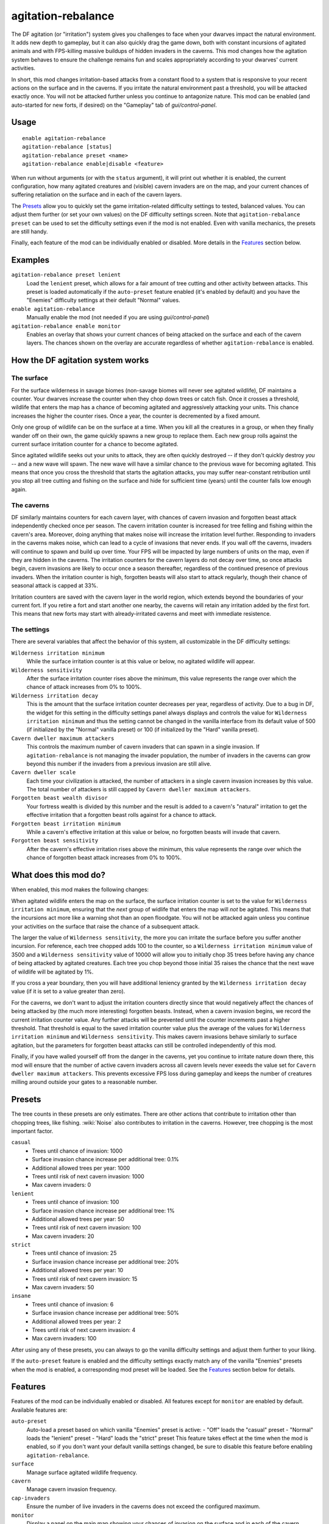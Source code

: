 agitation-rebalance
===================

.. dfhack-tool::
    :summary: Make irritation responses more responsive to player activity.
    :tags: fort gameplay

The DF agitation (or "irritation") system gives you challenges to face when
your dwarves impact the natural environment. It adds new depth to gameplay, but
it can also quickly drag the game down, both with constant incursions of
agitated animals and with FPS-killing massive buildups of hidden invaders in
the caverns. This mod changes how the agitation system behaves to ensure the
challenge remains fun and scales appropriately according to your dwarves'
current activities.

In short, this mod changes irritation-based attacks from a constant flood to a
system that is responsive to your recent actions on the surface and in the
caverns. If you irritate the natural environment past a threshold, you will be
attacked exactly once. You will not be attacked further unless you continue to
antagonize nature. This mod can be enabled (and auto-started for new forts, if
desired) on the "Gameplay" tab of `gui/control-panel`.

Usage
-----

::

    enable agitation-rebalance
    agitation-rebalance [status]
    agitation-rebalance preset <name>
    agitation-rebalance enable|disable <feature>

When run without arguments (or with the ``status`` argument), it will print out
whether it is enabled, the current configuration, how many agitated creatures
and (visible) cavern invaders are on the map, and your current chances of
suffering retaliation on the surface and in each of the cavern layers.

The `Presets`_ allow you to quickly set the game irritation-related difficulty
settings to tested, balanced values. You can adjust them further (or set your
own values) on the DF difficulty settings screen. Note that
``agitation-rebalance preset`` can be used to set the difficulty settings even
if the mod is not enabled. Even with vanilla mechanics, the presets are still
handy.

Finally, each feature of the mod can be individually enabled or disabled. More
details in the `Features`_ section below.

Examples
--------

``agitation-rebalance preset lenient``
    Load the ``lenient`` preset, which allows for a fair amount of tree cutting
    and other activity between attacks. This preset is loaded automatically if
    the ``auto-preset`` feature enabled (it's enabled by default) and you have
    the "Enemies" difficulty settings at their default "Normal" values.

``enable agitation-rebalance``
    Manually enable the mod (not needed if you are using `gui/control-panel`)

``agitation-rebalance enable monitor``
    Enables an overlay that shows your current chances of being attacked on the
    surface and each of the cavern layers. The chances shown on the overlay are
    accurate regardless of whether ``agitation-rebalance`` is enabled.

How the DF agitation system works
---------------------------------

The surface
~~~~~~~~~~~

For the surface wilderness in savage biomes (non-savage biomes will never see
agitated wildlife), DF maintains a counter. Your dwarves increase the counter
when they chop down trees or catch fish. Once it crosses a threshold, wildlife
that enters the map has a chance of becoming agitated and aggressively attacking
your units. This chance increases the higher the counter rises. Once a year,
the counter is decremented by a fixed amount.

Only one group of wildlife can be on the surface at a time. When you kill all
the creatures in a group, or when they finally wander off on their own, the
game quickly spawns a new group to replace them. Each new group rolls against
the current surface irritation counter for a chance to become agitated.

Since agitated wildlife seeks out your units to attack, they are often quickly
destroyed -- if they don't quickly destroy *you* -- and a new wave will spawn.
The new wave will have a similar chance to the previous wave for becoming
agitated. This means that once you cross the threshold that starts the
agitation attacks, you may suffer near-constant retribution until you stop all
tree cutting and fishing on the surface and hide for sufficient time (years)
until the counter falls low enough again.

The caverns
~~~~~~~~~~~

DF similarly maintains counters for each cavern layer, with chances of cavern
invasion and forgotten beast attack independently checked once per season. The
cavern irritation counter is increased for tree felling and fishing within the
cavern's area. Moreover, doing anything that makes noise will increase the
irritation level further. Responding to invaders in the caverns makes noise,
which can lead to a cycle of invasions that never ends. If you wall off the
caverns, invaders will continue to spawn and build up over time. Your FPS will
be impacted by large numbers of units on the map, even if they are hidden in
the caverns. The irritation counters for the cavern layers do not decay over
time, so once attacks begin, cavern invasions are likely to occur once a season
thereafter, regardless of the continued presence of previous invaders. When the
irritation counter is high, forgotten beasts will also start to attack
regularly, though their chance of seasonal attack is capped at 33%.

Irritation counters are saved with the cavern layer in the world region, which
extends beyond the boundaries of your current fort. If you retire a fort and
start another one nearby, the caverns will retain any irritation added by the
first fort. This means that new forts may start with already-irritated caverns
and meet with immediate resistence.

The settings
~~~~~~~~~~~~

There are several variables that affect the behavior of this system, all
customizable in the DF difficulty settings:

``Wilderness irritation minimum``
    While the surface irritation counter is at this value or below, no agitated
    wildlife will appear.
``Wilderness sensitivity``
    After the surface irritation counter rises above the minimum, this value
    represents the range over which the chance of attack increases from 0% to
    100%.
``Wilderness irritation decay``
    This is the amount that the surface irritation counter decreases per year,
    regardless of activity. Due to a bug in DF, the widget for this setting in
    the difficulty settings panel always displays and controls the value for
    ``Wilderness irritation minimum`` and thus the setting cannot be changed in
    the vanilla interface from its default value of 500 (if initialized by the
    "Normal" vanilla preset) or 100 (if initialized by the "Hard" vanilla
    preset).
``Cavern dweller maximum attackers``
    This controls the maximum number of cavern invaders that can spawn in a
    single invasion. If ``agitation-rebalance`` is not managing the invader
    population, the number of invaders in the caverns can grow beyond this
    number if the invaders from a previous invasion are still alive.
``Cavern dweller scale``
    Each time your civilization is attacked, the number of attackers in a
    single cavern invasion increases by this value. The total number of
    attackers is still capped by ``Cavern dweller maximum attackers``.
``Forgotten beast wealth divisor``
    Your fortress wealth is divided by this number and the result is added to a
    cavern's "natural" irritation to get the effective irritation that a
    forgotten beast rolls against for a chance to attack.
``Forgotten beast irritation minimum``
    While a cavern's effective irritation at this value or below, no forgotten
    beasts will invade that cavern.
``Forgotten beast sensitivity``
    After the cavern's effective irritation rises above the minimum, this value
    represents the range over which the chance of forgotten beast attack
    increases from 0% to 100%.

What does this mod do?
----------------------

When enabled, this mod makes the following changes:

When agitated wildlife enters the map on the surface, the surface irritation
counter is set to the value for ``Wilderness irritation minimum``, ensuring
that the *next* group of widlife that enters the map will *not* be agitated.
This means that the incursions act more like a warning shot than an open
floodgate. You will not be attacked again unless you continue your activities
on the surface that raise the chance of a subsequent attack.

The larger the value of ``Wilderness sensitivity``, the more you can irritate
the surface before you suffer another incursion. For reference, each tree
chopped adds 100 to the counter, so a ``Wilderness irritation minimum``
value of 3500 and a ``Wilderness sensitivity`` value of 10000 will allow you to
initially chop 35 trees before having any chance of being attacked by agitated
creatures. Each tree you chop beyond those initial 35 raises the chance that
the next wave of wildlife will be agitated by 1%.

If you cross a year boundary, then you will have additional leniency granted by
the ``Wilderness irritation decay`` value (if it is set to a value greater than
zero).

For the caverns, we don't want to adjust the irritation counters directly since
that would negatively affect the chances of being attacked by (the much more
interesting) forgotten beasts. Instead, when a cavern invasion begins, we
record the current irritation counter value. Any further attacks will be
prevented until the counter increments past a higher threshold. That threshold
is equal to the saved irritation counter value plus the average of the values
for ``Wilderness irritation minimum`` and ``Wilderness sensitivity``. This
makes cavern invasions behave similarly to surface agitation, but the
parameters for forgotten beast attacks can still be controlled independently
of this mod.

Finally, if you have walled yourself off from the danger in the caverns, yet you
continue to irritate nature down there, this mod will ensure that the number of
active cavern invaders across all cavern levels never exeeds the value set for
``Cavern dweller maximum attackers``. This prevents excessive FPS loss during
gameplay and keeps the number of creatures milling around outside your gates to
a reasonable number.

Presets
-------

The tree counts in these presets are only estimates. There are other actions
that contribute to irritation other than chopping trees, like fishing.
:wiki:`Noise` also contributes to irritation in the caverns. However, tree
chopping is the most important factor.

``casual``
    - Trees until chance of invasion: 1000
    - Surface invasion chance increase per additional tree: 0.1%
    - Additional allowed trees per year: 1000
    - Trees until risk of next cavern invasion: 1000
    - Max cavern invaders: 0
``lenient``
    - Trees until chance of invasion: 100
    - Surface invasion chance increase per additional tree: 1%
    - Additional allowed trees per year: 50
    - Trees until risk of next cavern invasion: 100
    - Max cavern invaders: 20
``strict``
    - Trees until chance of invasion: 25
    - Surface invasion chance increase per additional tree: 20%
    - Additional allowed trees per year: 10
    - Trees until risk of next cavern invasion: 15
    - Max cavern invaders: 50
``insane``
    - Trees until chance of invasion: 6
    - Surface invasion chance increase per additional tree: 50%
    - Additional allowed trees per year: 2
    - Trees until risk of next cavern invasion: 4
    - Max cavern invaders: 100

After using any of these presets, you can always to go the vanilla difficulty
settings and adjust them further to your liking.

If the ``auto-preset`` feature is enabled and the difficulty settings exactly
match any of the vanilla "Enemies" presets when the mod is enabled, a
corresponding mod preset will be loaded. See the `Features`_ section below for
details.

Features
--------

Features of the mod can be individually enabled or disabled. All features
except for ``monitor`` are enabled by default. Available features are:

``auto-preset``
    Auto-load a preset based on which vanilla "Enemies" preset is active:
    - "Off" loads the "casual" preset
    - "Normal" loads the "lenient" preset
    - "Hard" loads the "strict" preset
    This feature takes effect at the time when the mod is enabled, so if you
    don't want your default vanilla settings changed, be sure to disable this
    feature before enabling ``agitation-rebalance``.
``surface``
    Manage surface agitated wildlife frequency.
``cavern``
    Manage cavern invasion frequency.
``cap-invaders``
    Ensure the number of live invaders in the caverns does not exceed the
    configured maximum.
``monitor``
    Display a panel on the main map showing your chances of invasion on the
    surface and in each of the cavern layers. The chance of agitated animals on
    the surface is per wildlife wave. The chance of cavern invasion is per
    season. The chances shown on the overlay are accurate regardless of whether
    ``agitation-rebalance`` is enabled. The monitor overlay can also be enabled
    and disabled via `gui/control-panel`, or repositioned with `gui/overlay`.

Caveat
------

If a cavern invasion causes the number of active attackers to exceed the
maximum, this mod will gently redirect the excess cavern invaders towards
oblivion as they enter the map. You may notice some billowing smoke near the
edge of the map as the surplus invaders are lovingly vaporized.
